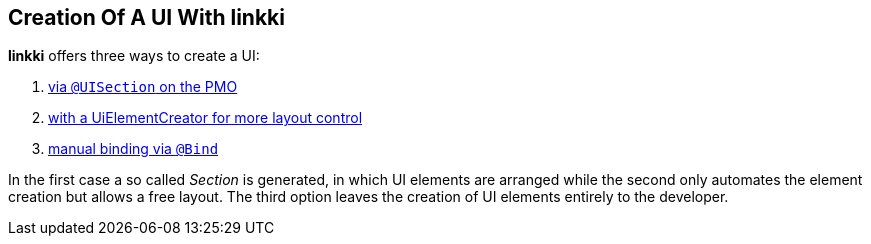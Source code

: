 :jbake-title: Creation of a UI with linkki
:jbake-type: chapter
:jbake-status: published
:jbake-order: 40

== Creation Of A UI With linkki

*linkki* offers three ways to create a UI:

1. <<pmo-uisection, via `@UISection` on the PMO>>
2. <<manual-section-creation, with a UiElementCreator for more layout control>> 
3. <<manual-binding, manual binding via `@Bind`>>

In the first case a so called _Section_ is generated, in which UI elements are arranged while the second only automates the element creation but allows a free layout. The third option leaves the creation of UI elements entirely to the developer.
